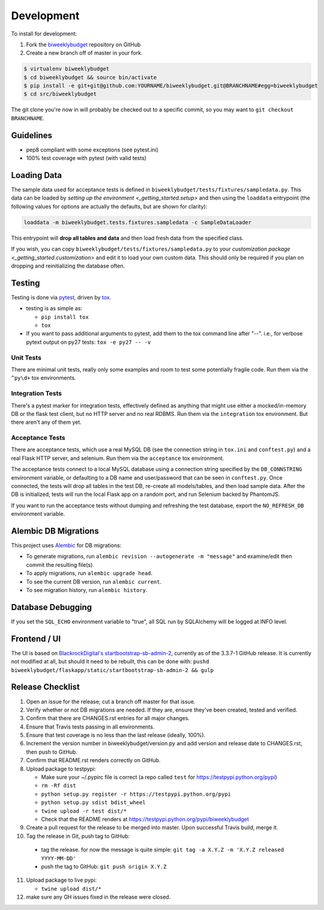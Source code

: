 .. _development:

Development
===========

To install for development:

1. Fork the `biweeklybudget <https://github.com/jantman/biweeklybudget>`_ repository on GitHub
2. Create a new branch off of master in your fork.

.. code-block:: bash

    $ virtualenv biweeklybudget
    $ cd biweeklybudget && source bin/activate
    $ pip install -e git+git@github.com:YOURNAME/biweeklybudget.git@BRANCHNAME#egg=biweeklybudget
    $ cd src/biweeklybudget

The git clone you're now in will probably be checked out to a specific commit,
so you may want to ``git checkout BRANCHNAME``.

Guidelines
----------

* pep8 compliant with some exceptions (see pytest.ini)
* 100% test coverage with pytest (with valid tests)

.. _development.loading_data:

Loading Data
------------

The sample data used for acceptance tests is defined in ``biweeklybudget/tests/fixtures/sampledata.py``.
This data can be loaded by `setting up the environment <_getting_started.setup>`
and then using the ``loaddata`` entrypoint (the following values for
options are actually the defaults, but are shown for clarity):

.. code-block:: bash

    loaddata -m biweeklybudget.tests.fixtures.sampledata -c SampleDataLoader

This entrypoint will **drop all tables and data** and then load fresh data from
the specified class.

If you wish, you can copy ``biweeklybudget/tests/fixtures/sampledata.py`` to your
`customization package <_getting_started.customization>` and edit it to load your own
custom data. This should only be required if you plan on dropping and reinitializing the
database often.

Testing
-------

Testing is done via `pytest <http://pytest.org/latest/>`_, driven by `tox <http://tox.testrun.org/>`_.

* testing is as simple as:

  * ``pip install tox``
  * ``tox``

* If you want to pass additional arguments to pytest, add them to the tox command line after "--". i.e., for verbose pytext output on py27 tests: ``tox -e py27 -- -v``

Unit Tests
++++++++++

There are minimal unit tests, really only some examples and room to test some potentially fragile code. Run them via the ``^py\d+`` tox environments.

Integration Tests
+++++++++++++++++

There's a pytest marker for integration tests, effectively defined as anything that might use either a mocked/in-memory DB or the flask test client, but no HTTP server and no real RDBMS. Run them via the ``integration`` tox environment. But there aren't any of them yet.

Acceptance Tests
++++++++++++++++

There are acceptance tests, which use a real MySQL DB (see the connection string in ``tox.ini`` and ``conftest.py``) and a real Flask HTTP server, and selenium. Run them via the ``acceptance`` tox environment.

The acceptance tests connect to a local MySQL database using a connection string specified by the ``DB_CONNSTRING`` environment variable, or defaulting to a DB name and user/password that can be seen in ``conftest.py``. Once connected, the tests will drop all tables in the test DB, re-create all models/tables, and then load sample data. After the DB is initialized, tests will run the local Flask app on a random port, and run Selenium backed by PhantomJS.

If you want to run the acceptance tests without dumping and refreshing the test database, export the ``NO_REFRESH_DB`` environment variable.

Alembic DB Migrations
---------------------

This project uses `Alembic <http://alembic.zzzcomputing.com/en/latest/index.html>`_
for DB migrations:

* To generate migrations, run ``alembic revision --autogenerate -m "message"`` and examine/edit then commit the resulting file(s).
* To apply migrations, run ``alembic upgrade head``.
* To see the current DB version, run ``alembic current``.
* To see migration history, run ``alembic history``.

Database Debugging
------------------

If you set the ``SQL_ECHO`` environment variable to "true", all SQL run by
SQLAlchemy will be logged at INFO level.

Frontend / UI
-------------

The UI is based on `BlackrockDigital's startbootstrap-sb-admin-2 <https://github.com/BlackrockDigital/startbootstrap-sb-admin-2>`_,
currently as of the 3.3.7-1 GitHub release. It is currently not modified at all, but should it need to be rebuilt,
this can be done with: ``pushd biweeklybudget/flaskapp/static/startbootstrap-sb-admin-2 && gulp``

Release Checklist
-----------------

1. Open an issue for the release; cut a branch off master for that issue.
2. Verify whether or not DB migrations are needed. If they are, ensure they've been created, tested and verified.
3. Confirm that there are CHANGES.rst entries for all major changes.
4. Ensure that Travis tests passing in all environments.
5. Ensure that test coverage is no less than the last release (ideally, 100%).
6. Increment the version number in biweeklybudget/version.py and add version and release date to CHANGES.rst, then push to GitHub.
7. Confirm that README.rst renders correctly on GitHub.
8. Upload package to testpypi:

   * Make sure your ~/.pypirc file is correct (a repo called ``test`` for https://testpypi.python.org/pypi)
   * ``rm -Rf dist``
   * ``python setup.py register -r https://testpypi.python.org/pypi``
   * ``python setup.py sdist bdist_wheel``
   * ``twine upload -r test dist/*``
   * Check that the README renders at https://testpypi.python.org/pypi/biweeklybudget

9. Create a pull request for the release to be merged into master. Upon successful Travis build, merge it.
10. Tag the release in Git, push tag to GitHub:

   * tag the release. for now the message is quite simple: ``git tag -a X.Y.Z -m 'X.Y.Z released YYYY-MM-DD'``
   * push the tag to GitHub: ``git push origin X.Y.Z``

11. Upload package to live pypi:

    * ``twine upload dist/*``

12. make sure any GH issues fixed in the release were closed.
